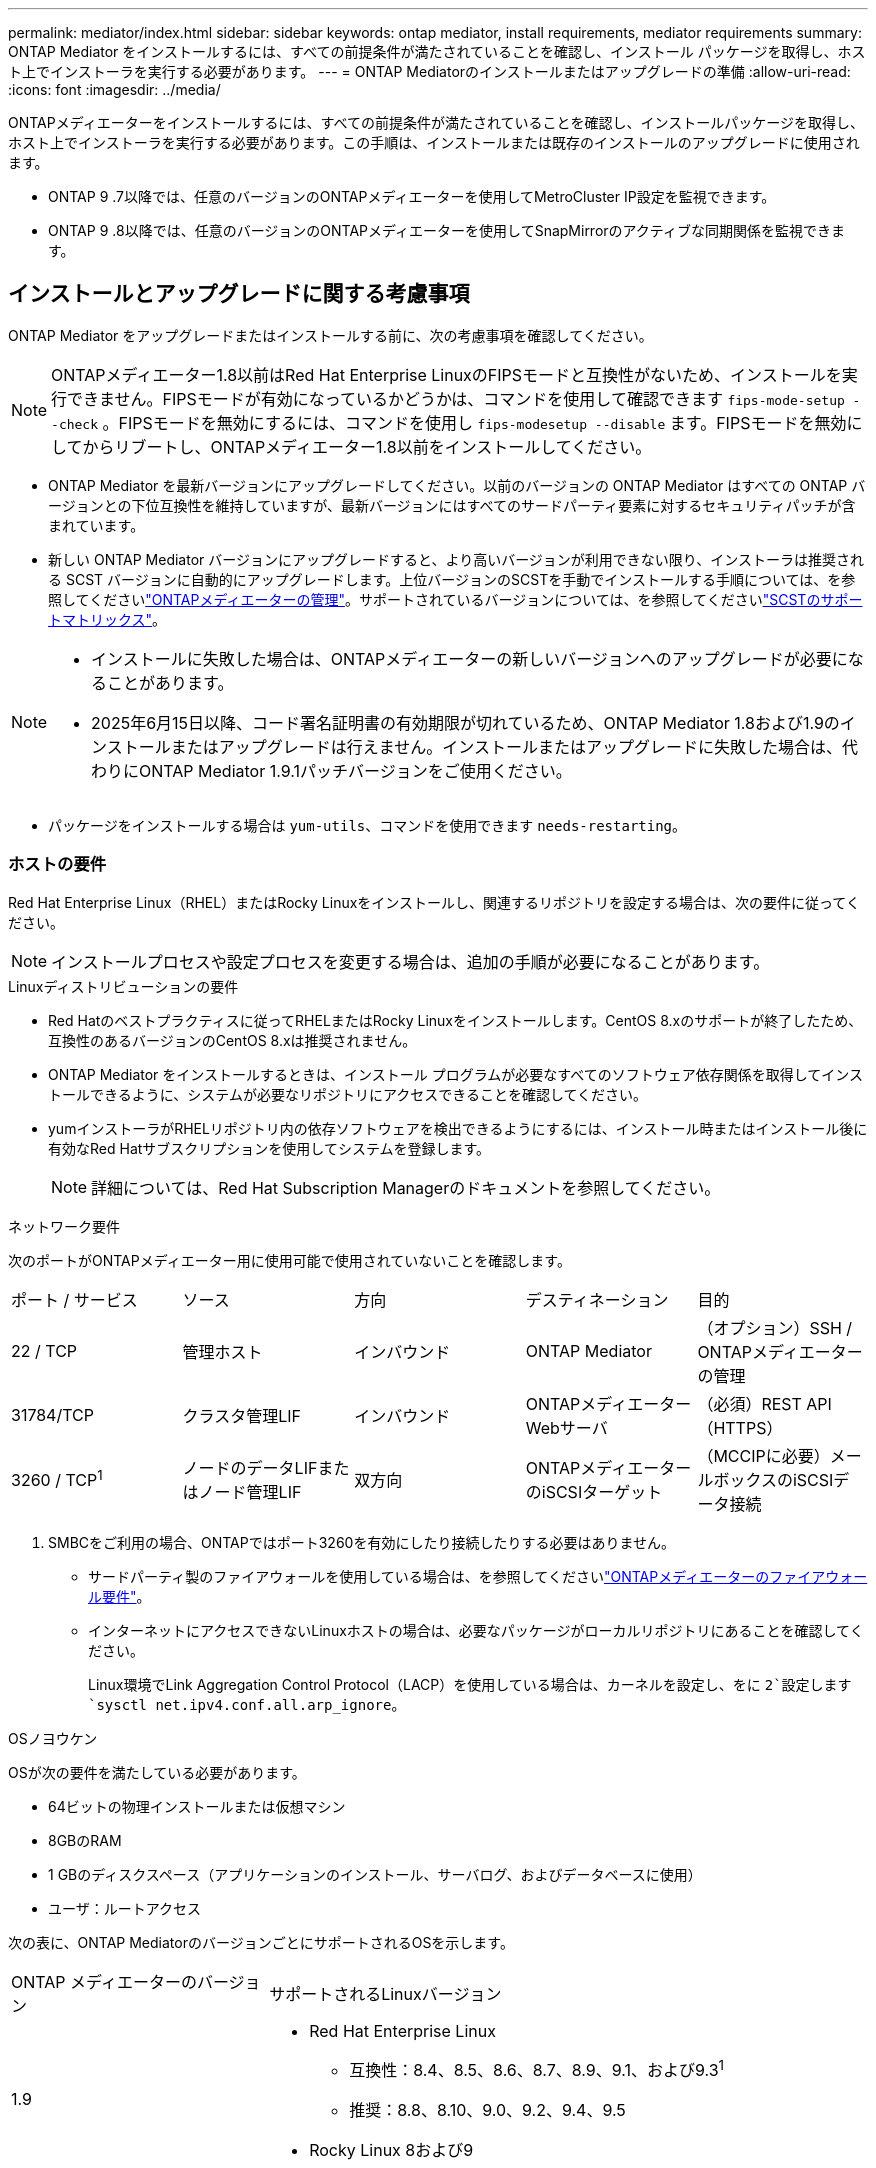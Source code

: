 ---
permalink: mediator/index.html 
sidebar: sidebar 
keywords: ontap mediator, install requirements, mediator requirements 
summary: ONTAP Mediator をインストールするには、すべての前提条件が満たされていることを確認し、インストール パッケージを取得し、ホスト上でインストーラを実行する必要があります。 
---
= ONTAP Mediatorのインストールまたはアップグレードの準備
:allow-uri-read: 
:icons: font
:imagesdir: ../media/


[role="lead"]
ONTAPメディエーターをインストールするには、すべての前提条件が満たされていることを確認し、インストールパッケージを取得し、ホスト上でインストーラを実行する必要があります。この手順は、インストールまたは既存のインストールのアップグレードに使用されます。

* ONTAP 9 .7以降では、任意のバージョンのONTAPメディエーターを使用してMetroCluster IP設定を監視できます。
* ONTAP 9 .8以降では、任意のバージョンのONTAPメディエーターを使用してSnapMirrorのアクティブな同期関係を監視できます。




== インストールとアップグレードに関する考慮事項

ONTAP Mediator をアップグレードまたはインストールする前に、次の考慮事項を確認してください。


NOTE: ONTAPメディエーター1.8以前はRed Hat Enterprise LinuxのFIPSモードと互換性がないため、インストールを実行できません。FIPSモードが有効になっているかどうかは、コマンドを使用して確認できます `fips-mode-setup --check` 。FIPSモードを無効にするには、コマンドを使用し `fips-modesetup --disable` ます。FIPSモードを無効にしてからリブートし、ONTAPメディエーター1.8以前をインストールしてください。

* ONTAP Mediator を最新バージョンにアップグレードしてください。以前のバージョンの ONTAP Mediator はすべての ONTAP バージョンとの下位互換性を維持していますが、最新バージョンにはすべてのサードパーティ要素に対するセキュリティパッチが含まれています。
* 新しい ONTAP Mediator バージョンにアップグレードすると、より高いバージョンが利用できない限り、インストーラは推奨される SCST バージョンに自動的にアップグレードします。上位バージョンのSCSTを手動でインストールする手順については、を参照してくださいlink:manage-task.html["ONTAPメディエーターの管理"]。サポートされているバージョンについては、を参照してくださいlink:whats-new-concept.html#scst-support-matrix["SCSTのサポートマトリックス"]。


[NOTE]
====
* インストールに失敗した場合は、ONTAPメディエーターの新しいバージョンへのアップグレードが必要になることがあります。
* 2025年6月15日以降、コード署名証明書の有効期限が切れているため、ONTAP Mediator 1.8および1.9のインストールまたはアップグレードは行えません。インストールまたはアップグレードに失敗した場合は、代わりにONTAP Mediator 1.9.1パッチバージョンをご使用ください。


====
* パッケージをインストールする場合は `yum-utils`、コマンドを使用できます `needs-restarting`。




=== ホストの要件

Red Hat Enterprise Linux（RHEL）またはRocky Linuxをインストールし、関連するリポジトリを設定する場合は、次の要件に従ってください。

[NOTE]
====
インストールプロセスや設定プロセスを変更する場合は、追加の手順が必要になることがあります。

====
.Linuxディストリビューションの要件
* Red Hatのベストプラクティスに従ってRHELまたはRocky Linuxをインストールします。CentOS 8.xのサポートが終了したため、互換性のあるバージョンのCentOS 8.xは推奨されません。
* ONTAP Mediator をインストールするときは、インストール プログラムが必要なすべてのソフトウェア依存関係を取得してインストールできるように、システムが必要なリポジトリにアクセスできることを確認してください。
* yumインストーラがRHELリポジトリ内の依存ソフトウェアを検出できるようにするには、インストール時またはインストール後に有効なRed Hatサブスクリプションを使用してシステムを登録します。
+
[NOTE]
====
詳細については、Red Hat Subscription Managerのドキュメントを参照してください。

====


.ネットワーク要件
次のポートがONTAPメディエーター用に使用可能で使用されていないことを確認します。

|===


| ポート / サービス | ソース | 方向 | デスティネーション | 目的 


 a| 
22 / TCP
 a| 
管理ホスト
 a| 
インバウンド
 a| 
ONTAP Mediator
 a| 
（オプション）SSH / ONTAPメディエーターの管理



 a| 
31784/TCP
 a| 
クラスタ管理LIF
 a| 
インバウンド
 a| 
ONTAPメディエーターWebサーバ
 a| 
（必須）REST API（HTTPS）



 a| 
3260 / TCP^1^
 a| 
ノードのデータLIFまたはノード管理LIF
 a| 
双方向
 a| 
ONTAPメディエーターのiSCSIターゲット
 a| 
（MCCIPに必要）メールボックスのiSCSIデータ接続

|===
. SMBCをご利用の場合、ONTAPではポート3260を有効にしたり接続したりする必要はありません。
+
** サードパーティ製のファイアウォールを使用している場合は、を参照してくださいlink:https://docs.netapp.com/us-en/ontap-metrocluster/install-ip/concept_mediator_requirements.html#firewall-requirements-for-ontap-mediator["ONTAPメディエーターのファイアウォール要件"^]。
** インターネットにアクセスできないLinuxホストの場合は、必要なパッケージがローカルリポジトリにあることを確認してください。
+
Linux環境でLink Aggregation Control Protocol（LACP）を使用している場合は、カーネルを設定し、をに `2`設定します `sysctl net.ipv4.conf.all.arp_ignore`。





.OSノヨウケン
OSが次の要件を満たしている必要があります。

* 64ビットの物理インストールまたは仮想マシン
* 8GBのRAM
* 1 GBのディスクスペース（アプリケーションのインストール、サーバログ、およびデータベースに使用）
* ユーザ：ルートアクセス


次の表に、ONTAP MediatorのバージョンごとにサポートされるOSを示します。

[cols="30,70"]
|===


| ONTAP メディエーターのバージョン | サポートされるLinuxバージョン 


 a| 
1.9
 a| 
* Red Hat Enterprise Linux
+
** 互換性：8.4、8.5、8.6、8.7、8.9、9.1、および9.3^1^
** 推奨：8.8、8.10、9.0、9.2、9.4、9.5


* Rocky Linux 8および9




 a| 
1.8
 a| 
* Red Hat Enterprise Linux：8.4、8.5、8.6、8.7、8.8、8.9、8.10、9.0、9.1、9.2、9.3、9.4
* Rocky Linux 8および9




 a| 
1.7
 a| 
* Red Hat Enterprise Linux：8.4、8.5、8.6、8.7、8.8、8.9、9.0、9.1、9.2、9.3
* Rocky Linux 8および9




 a| 
1.6
 a| 
* Red Hat Enterprise Linux：8.4、8.5、8.6、8.7、8.8、 9.0、9.1、9.2
* Rocky Linux 8および9




 a| 
1.5
 a| 
* Red Hat Enterprise Linux：7.6、7.7、7.8、7.9、8.0、8.1、8.2、8.3、8.4、8.5
* CentOS ： 7.6 、 7.7 、 7.8 、 7.9




 a| 
1.4
 a| 
* Red Hat Enterprise Linux：7.6、7.7、7.8、7.9、8.0、8.1、8.2、8.3、8.4、8.5
* CentOS ： 7.6 、 7.7 、 7.8 、 7.9




 a| 
1.3
 a| 
* Red Hat Enterprise Linux：7.6、7.7、7.8、7.9、8.0、 8.1、8.2、8.3
* CentOS ： 7.6 、 7.7 、 7.8 、 7.9




 a| 
1.2
 a| 
* Red Hat Enterprise Linux：7.6、7.7、7.8、7.9、8.0、 8.1.
* CentOS ： 7.6 、 7.7 、 7.8 、 7.9


|===
. compatibleと指定すると、RHELではこのバージョンはサポートされなくなりますが、ONTAPメディエーターは引き続きインストールできます。


.OSに必要なパッケージ
ONTAP Mediator には次のパッケージが必要です。


NOTE: パッケージは事前にインストールされるか、ONTAPメディエーターのインストーラによって自動的にインストールされます。

[cols="34,33,33"]
|===


| RHEL / CentOSのすべてのバージョン | RHEL 8.x/Rocky Linux 8用の追加パッケージ | RHEL 9.x/Rocky Linux 9用の追加パッケージ 


 a| 
* openssl
* openssl-devel
* kernel-devel-$（uname -r）
* GCC
* 作成
* libselinux-utils
* パッチ
* bzip2
* Perl -データ-ダンパ
* Perl - ExtUtils - MakeMaker
* efibootmgr
* モクティル

 a| 
* python3-pip の略
* elfutils-libelf-devel
* policycoreutils-python-utils
* redhat-lsb-core
* ピートン39
* Python39 -デベル

 a| 
* python3-pip の略
* elfutils-libelf-devel
* policycoreutils-python-utils
* ピートン3
* Python3 -デベル


|===
Mediatorインストールパッケージは自己解凍型の圧縮tarファイルで、次の内容が含まれます。

* サポートされているリリースのリポジトリから取得できないすべての依存関係を含むRPMファイル。
* インストールスクリプト。


有効なSSL証明書を使用することを推奨します。



=== OSのアップグレードに関する考慮事項とカーネルの互換性

* カーネルを除くすべてのライブラリパッケージは安全に更新できますが、ONTAPメディエーターアプリケーション内で変更を適用するにはリブートが必要になる場合があります。再起動が必要な場合は、サービスウィンドウを使用することをお勧めします。
* OSカーネルを最新の状態に保つ必要があります。カーネルコアは、でサポートされているバージョンにアップグレードできますlink:whats-new-concept.html#scst-support-matrix["ONTAPメディエーターのバージョンマトリックス"]。リブートは必須であるため、停止に備えてメンテナンス時間を計画する必要があります。
+
** リブートする前にSCSTカーネルモジュールをアンインストールし、その後再インストールする必要があります。
** カーネルOSのアップグレードを開始する前に、サポートされているバージョンのSCSTを再インストールできる状態にしておく必要があります。




[NOTE]
====
* カーネルのバージョンは、オペレーティングシステムのバージョンと一致している必要があります。
* 特定のONTAPメディエーターリリースでは、サポートされているOSリリース以降のカーネルにアップグレードすることはできません。(これは、テストしたSCSTモジュールがコンパイルされないことを示している可能性があります)。


====


== UEFIセキュアブートが有効になっている場合のONTAPメディエーターのインストール

ONTAPメディエーターは、UEFIセキュアブートが有効になっているかどうかに関係なく、システムにインストールできます。

.タスクの内容
UEFIセキュアブートが不要な場合、またはONTAPメディエーターのインストールに関する問題をトラブルシューティングする場合は、ONTAPメディエーターをインストールする前に、UEFIセキュアブートを無効にすることを選択できます。マシン設定からUEFIセキュアブートオプションを無効にします。

[NOTE]
====
UEFIセキュアブートを無効にする手順の詳細については、ホストOSのマニュアルを参照してください。

====
UEFIセキュアブートを有効にしたONTAPメディエーターをインストールするには、サービスを開始する前にセキュリティキーを登録する必要があります。このキーはSCSTインストールのコンパイルステップ中に生成され、秘密鍵と公開鍵のペアとしてマシンに保存されます。ユーティリティを使用し `mokutil`て公開鍵をマシン所有者キー（Mok）としてUEFIファームウェアに追加し、システムが署名済みモジュールを信頼してロードできるようにします。パスフレーズは、システムを再起動してMokをアクティブにするときに必要になるため、安全な場所に保存して `mokutil`ください。

.手順
. [[STEP_1_UEFI]]システムでUEFIセキュアブートが有効になっているかどうかを確認します。
+
`mokutil --sb-state`

+
結果は、このシステムでUEFIセキュアブートが有効になっているかどうかを示します。

+
[cols="40,60"]
|===


| 状況 | 手順 


 a| 
UEFIセキュアブートが有効
 a| 




 a| 
UEFIセキュアブートが無効になっています
 a| 
link:upgrade-host-os-mediator-task.html["ホストオペレーティングシステムをアップグレードしてから、ONTAP Mediatorをアップグレードします。"]

|===
+
[NOTE]
====
** パスフレーズを作成するように求められます。パスフレーズは安全な場所に保存する必要があります。UEFIブートマネージャでキーを有効にするには、このパスフレーズが必要です。
** ONTAPメディエーター1.2.0以前のバージョンでは、このモードはサポートされていません。


====
. [[STEP_2_UEFI]]ユーティリティがインストールされていない場合は `mokutil`、次のコマンドを実行します。
+
`yum install mokutil`

. 公開鍵をMokリストに追加します。
+
`mokutil --import /opt/netapp/lib/ontap_mediator/ontap_mediator/SCST_mod_keys/scst_module_key.der`

+

NOTE: 秘密鍵はデフォルトの場所のままにすることも、安全な場所に移動することもできます。ただし、公開キーは、Boot Managerで使用するために既存の場所に保持する必要があります。詳細については、次のREADME.module-signingファイルを参照してください。

+
`[root@hostname ~]# ls /opt/netapp/lib/ontap_mediator/ontap_mediator/SCST_mod_keys/
README.module-signing  scst_module_key.der  scst_module_key.priv`

. ホストを再起動し、デバイスのUEFIブートマネージャを使用して新しいMokを承認します。でユーティリティのパスフレーズを指定する必要があります `mokutil`<<step_1_uefi,システムでUEFIセキュアブートが有効になっているかどうかを確認する手順>>。

